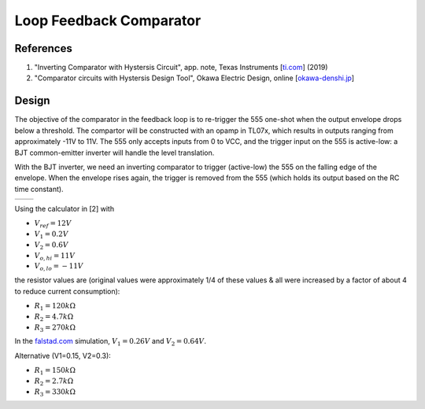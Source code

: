 Loop Feedback Comparator
========================

References
----------

1. "Inverting Comparator with Hystersis Circuit", app. note, Texas Instruments [`ti.com <https://www.ti.com/lit/ab/snoa997a/snoa997a.pdf>`_] (2019)
2. "Comparator circuits with Hystersis Design Tool", Okawa Electric Design, online [`okawa-denshi.jp <http://sim.okawa-denshi.jp/en/compkeisan.htm>`_]


Design
------

The objective of the comparator in the feedback loop is to re-trigger the 555 one-shot when the output envelope drops below a threshold. The compartor will be constructed with an opamp in TL07x, which results in outputs ranging from approximately -11V to 11V. The 555 only accepts inputs from 0 to VCC, and the trigger input on the 555 is active-low: a BJT common-emitter inverter will handle the level translation. 

With the BJT inverter, we need an inverting comparator to trigger (active-low) the 555 on the falling edge of the envelope. When the envelope rises again, the trigger is removed from the 555 (which holds its output based on the RC time constant). 

.. list-table::
    :widths: 50 50
    :header-rows: 0

    * - .. image:: _static/images/inv_comp_hys.png
            :width: 300px
            :align: center
      - .. image:: _static/images/inv_comp_hys_V.png
            :width: 300px
            :align: center

Using the calculator in [2] with

* :math:`V_{ref} = 12V`
* :math:`V_1 = 0.2V`
* :math:`V_2 = 0.6V`
* :math:`V_{o,hi} = 11V`
* :math:`V_{o,lo} = -11V`

the resistor values are (original values were approximately 1/4 of these values & all were increased by a factor of about 4 to reduce current consumption):

* :math:`R_1 = 120k\Omega`
* :math:`R_2 = 4.7k\Omega`
* :math:`R_3 = 270k\Omega`

In the `falstad.com <https://tinyurl.com/27wtkzdx>`_ simulation, :math:`V_1 = 0.26V` and :math:`V_2 = 0.64V`.

Alternative (V1=0.15, V2=0.3):

* :math:`R_1 = 150k\Omega`
* :math:`R_2 = 2.7k\Omega`
* :math:`R_3 = 330k\Omega`


